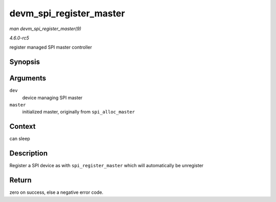 .. -*- coding: utf-8; mode: rst -*-

.. _API-devm-spi-register-master:

========================
devm_spi_register_master
========================

*man devm_spi_register_master(9)*

*4.6.0-rc5*

register managed SPI master controller


Synopsis
========

.. c:function:: int devm_spi_register_master( struct device * dev, struct spi_master * master )

Arguments
=========

``dev``
    device managing SPI master

``master``
    initialized master, originally from ``spi_alloc_master``


Context
=======

can sleep


Description
===========

Register a SPI device as with ``spi_register_master`` which will
automatically be unregister


Return
======

zero on success, else a negative error code.


.. ------------------------------------------------------------------------------
.. This file was automatically converted from DocBook-XML with the dbxml
.. library (https://github.com/return42/sphkerneldoc). The origin XML comes
.. from the linux kernel, refer to:
..
.. * https://github.com/torvalds/linux/tree/master/Documentation/DocBook
.. ------------------------------------------------------------------------------
